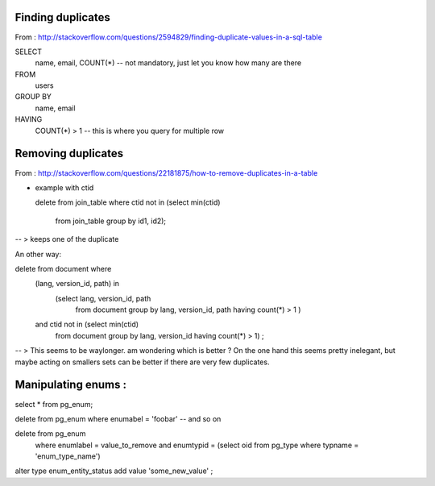 

Finding duplicates
------------------


From : http://stackoverflow.com/questions/2594829/finding-duplicate-values-in-a-sql-table

SELECT
    name, email, COUNT(*) -- not mandatory, just let you know how many are there
FROM
    users
GROUP BY
    name, email
HAVING
    COUNT(*) > 1  -- this is where you query for multiple row


Removing duplicates
-------------------

From : http://stackoverflow.com/questions/22181875/how-to-remove-duplicates-in-a-table

+ example with ctid


  delete from join_table
  where ctid not in (select min(ctid)
                     from join_table
                     group by id1, id2);

-- > keeps one of the duplicate

An other way:

delete from document where
        (lang, version_id, path) in
            (select lang, version_id, path
             from document group by lang, version_id, path
             having count(*) > 1 )
        and ctid not in (select min(ctid)
            from document
            group by lang, version_id
            having count(*) > 1) ;

-- > This seems to be waylonger. am wondering which is better ?
On the one hand this seems pretty inelegant, but maybe acting on smallers sets can be better if there are very few duplicates.


Manipulating enums :
--------------------


select * from pg_enum;

delete from pg_enum where enumabel = 'foobar' -- and so on


delete from pg_enum
    where enumlabel = value_to_remove
    and enumtypid = (select oid from pg_type where typname = 'enum_type_name')

alter type enum_entity_status add value 'some_new_value' ;


